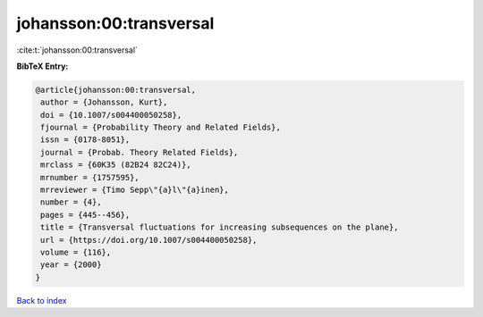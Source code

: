 johansson:00:transversal
========================

:cite:t:`johansson:00:transversal`

**BibTeX Entry:**

.. code-block:: bibtex

   @article{johansson:00:transversal,
    author = {Johansson, Kurt},
    doi = {10.1007/s004400050258},
    fjournal = {Probability Theory and Related Fields},
    issn = {0178-8051},
    journal = {Probab. Theory Related Fields},
    mrclass = {60K35 (82B24 82C24)},
    mrnumber = {1757595},
    mrreviewer = {Timo Sepp\"{a}l\"{a}inen},
    number = {4},
    pages = {445--456},
    title = {Transversal fluctuations for increasing subsequences on the plane},
    url = {https://doi.org/10.1007/s004400050258},
    volume = {116},
    year = {2000}
   }

`Back to index <../By-Cite-Keys.rst>`_
